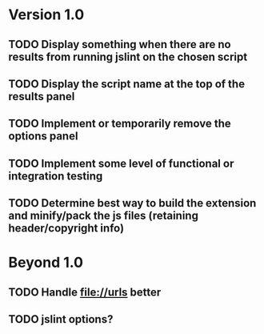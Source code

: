 * Version 1.0
** TODO Display something when there are no results from running jslint on the chosen script
** TODO Display the script name at the top of the results panel
** TODO Implement or temporarily remove the options panel
** TODO Implement some level of functional or integration testing
** TODO Determine best way to build the extension and minify/pack the js files (retaining header/copyright info)

* Beyond 1.0
** TODO Handle file://urls better
** TODO jslint options?